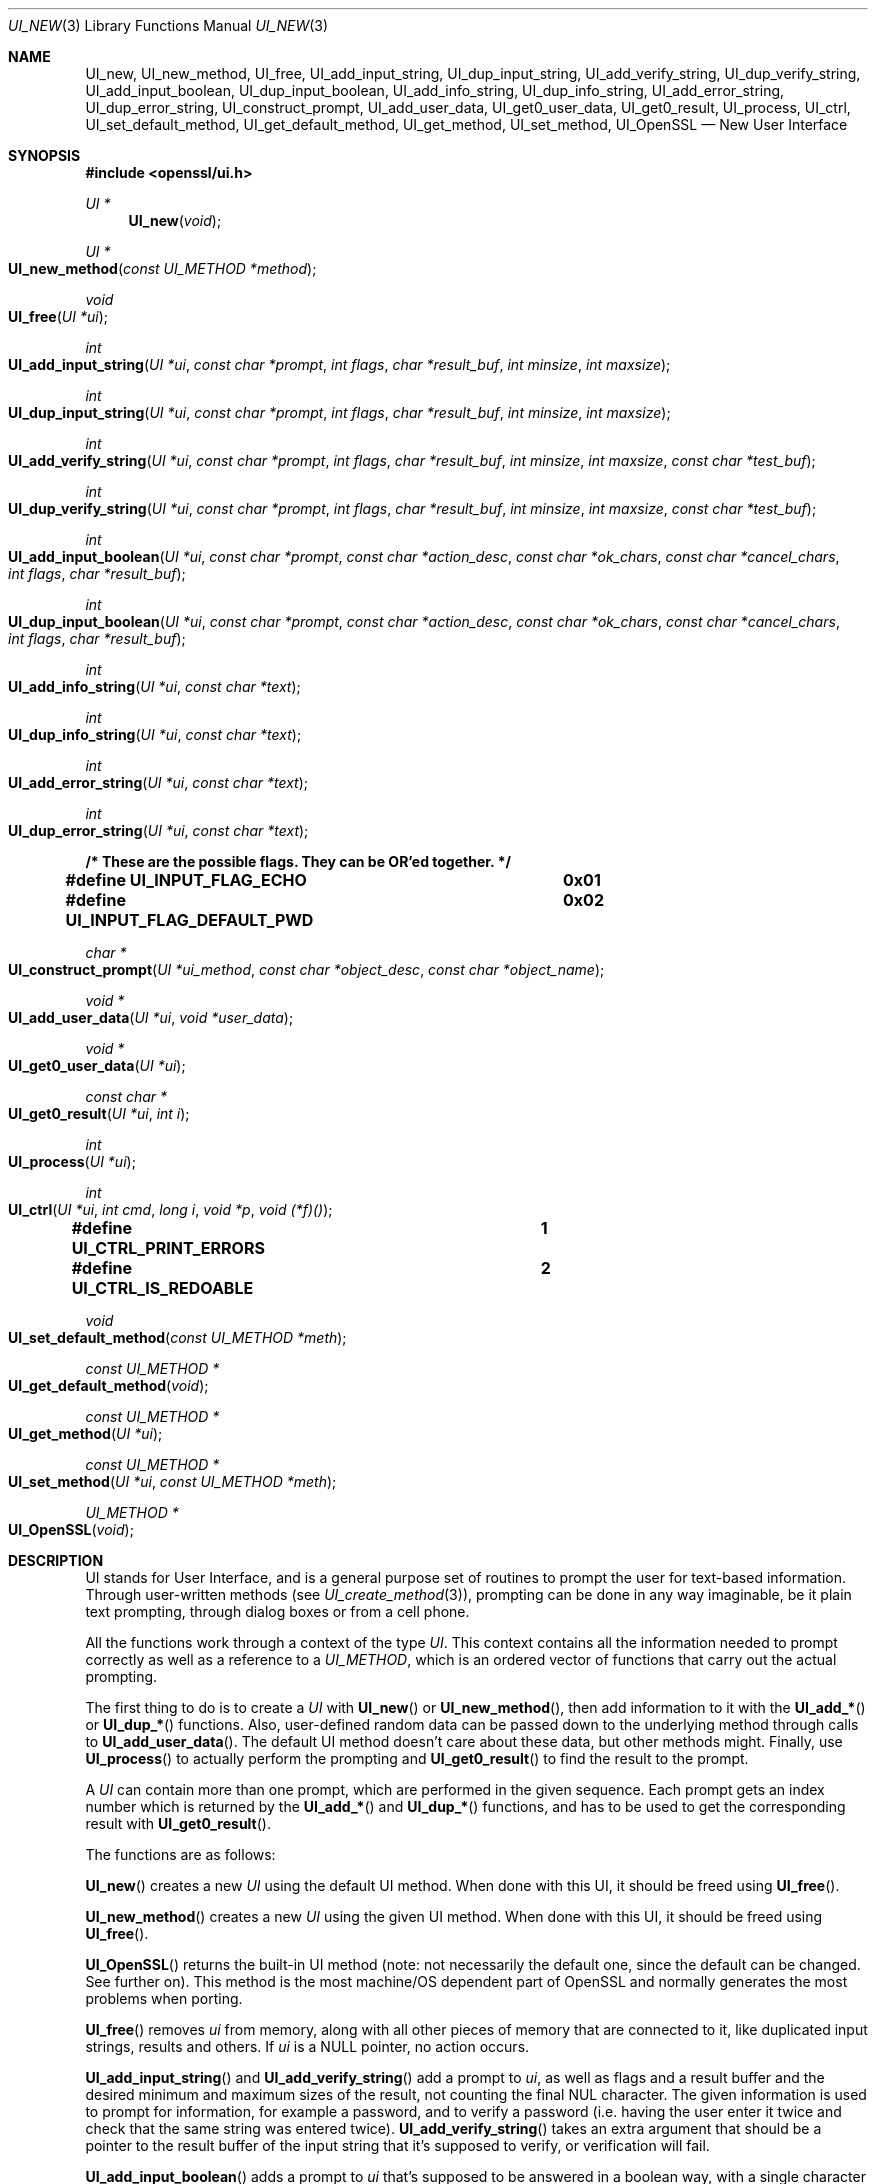 .\" $OpenBSD: UI_new.3,v 1.6 2017/03/26 00:06:10 schwarze Exp $
.\" full merge up to: OpenSSL 78b19e90 Jan 11 00:12:01 2017 +0100
.\" selective merge up to: OpenSSL 61f805c1 Jan 16 01:01:46 2018 +0800
.\"
.\" This file was written by Richard Levitte <levitte@openssl.org>.
.\" Copyright (c) 2001, 2016, 2017 The OpenSSL Project.  All rights reserved.
.\"
.\" Redistribution and use in source and binary forms, with or without
.\" modification, are permitted provided that the following conditions
.\" are met:
.\"
.\" 1. Redistributions of source code must retain the above copyright
.\"    notice, this list of conditions and the following disclaimer.
.\"
.\" 2. Redistributions in binary form must reproduce the above copyright
.\"    notice, this list of conditions and the following disclaimer in
.\"    the documentation and/or other materials provided with the
.\"    distribution.
.\"
.\" 3. All advertising materials mentioning features or use of this
.\"    software must display the following acknowledgment:
.\"    "This product includes software developed by the OpenSSL Project
.\"    for use in the OpenSSL Toolkit. (http://www.openssl.org/)"
.\"
.\" 4. The names "OpenSSL Toolkit" and "OpenSSL Project" must not be used to
.\"    endorse or promote products derived from this software without
.\"    prior written permission. For written permission, please contact
.\"    openssl-core@openssl.org.
.\"
.\" 5. Products derived from this software may not be called "OpenSSL"
.\"    nor may "OpenSSL" appear in their names without prior written
.\"    permission of the OpenSSL Project.
.\"
.\" 6. Redistributions of any form whatsoever must retain the following
.\"    acknowledgment:
.\"    "This product includes software developed by the OpenSSL Project
.\"    for use in the OpenSSL Toolkit (http://www.openssl.org/)"
.\"
.\" THIS SOFTWARE IS PROVIDED BY THE OpenSSL PROJECT ``AS IS'' AND ANY
.\" EXPRESSED OR IMPLIED WARRANTIES, INCLUDING, BUT NOT LIMITED TO, THE
.\" IMPLIED WARRANTIES OF MERCHANTABILITY AND FITNESS FOR A PARTICULAR
.\" PURPOSE ARE DISCLAIMED.  IN NO EVENT SHALL THE OpenSSL PROJECT OR
.\" ITS CONTRIBUTORS BE LIABLE FOR ANY DIRECT, INDIRECT, INCIDENTAL,
.\" SPECIAL, EXEMPLARY, OR CONSEQUENTIAL DAMAGES (INCLUDING, BUT
.\" NOT LIMITED TO, PROCUREMENT OF SUBSTITUTE GOODS OR SERVICES;
.\" LOSS OF USE, DATA, OR PROFITS; OR BUSINESS INTERRUPTION)
.\" HOWEVER CAUSED AND ON ANY THEORY OF LIABILITY, WHETHER IN CONTRACT,
.\" STRICT LIABILITY, OR TORT (INCLUDING NEGLIGENCE OR OTHERWISE)
.\" ARISING IN ANY WAY OUT OF THE USE OF THIS SOFTWARE, EVEN IF ADVISED
.\" OF THE POSSIBILITY OF SUCH DAMAGE.
.\"
.Dd $Mdocdate: March 26 2017 $
.Dt UI_NEW 3
.Os
.Sh NAME
.Nm UI_new ,
.Nm UI_new_method ,
.Nm UI_free ,
.Nm UI_add_input_string ,
.Nm UI_dup_input_string ,
.Nm UI_add_verify_string ,
.Nm UI_dup_verify_string ,
.Nm UI_add_input_boolean ,
.Nm UI_dup_input_boolean ,
.Nm UI_add_info_string ,
.Nm UI_dup_info_string ,
.Nm UI_add_error_string ,
.Nm UI_dup_error_string ,
.Nm UI_construct_prompt ,
.Nm UI_add_user_data ,
.Nm UI_get0_user_data ,
.Nm UI_get0_result ,
.Nm UI_process ,
.Nm UI_ctrl ,
.Nm UI_set_default_method ,
.Nm UI_get_default_method ,
.Nm UI_get_method ,
.Nm UI_set_method ,
.Nm UI_OpenSSL
.Nd New User Interface
.Sh SYNOPSIS
.In openssl/ui.h
.Ft UI *
.Fn UI_new void
.Ft UI *
.Fo UI_new_method
.Fa "const UI_METHOD *method"
.Fc
.Ft void
.Fo UI_free
.Fa "UI *ui"
.Fc
.Ft int
.Fo UI_add_input_string
.Fa "UI *ui"
.Fa "const char *prompt"
.Fa "int flags"
.Fa "char *result_buf"
.Fa "int minsize"
.Fa "int maxsize"
.Fc
.Ft int
.Fo UI_dup_input_string
.Fa "UI *ui"
.Fa "const char *prompt"
.Fa "int flags"
.Fa "char *result_buf"
.Fa "int minsize"
.Fa "int maxsize"
.Fc
.Ft int
.Fo UI_add_verify_string
.Fa "UI *ui"
.Fa "const char *prompt"
.Fa "int flags"
.Fa "char *result_buf"
.Fa "int minsize"
.Fa "int maxsize"
.Fa "const char *test_buf"
.Fc
.Ft int
.Fo UI_dup_verify_string
.Fa "UI *ui"
.Fa "const char *prompt"
.Fa "int flags"
.Fa "char *result_buf"
.Fa "int minsize"
.Fa "int maxsize"
.Fa "const char *test_buf"
.Fc
.Ft int
.Fo UI_add_input_boolean
.Fa "UI *ui"
.Fa "const char *prompt"
.Fa "const char *action_desc"
.Fa "const char *ok_chars"
.Fa "const char *cancel_chars"
.Fa "int flags"
.Fa "char *result_buf"
.Fc
.Ft int
.Fo UI_dup_input_boolean
.Fa "UI *ui"
.Fa "const char *prompt"
.Fa "const char *action_desc"
.Fa "const char *ok_chars"
.Fa "const char *cancel_chars"
.Fa "int flags"
.Fa "char *result_buf"
.Fc
.Ft int
.Fo UI_add_info_string
.Fa "UI *ui"
.Fa "const char *text"
.Fc
.Ft int
.Fo UI_dup_info_string
.Fa "UI *ui"
.Fa "const char *text"
.Fc
.Ft int
.Fo UI_add_error_string
.Fa "UI *ui"
.Fa "const char *text"
.Fc
.Ft int
.Fo UI_dup_error_string
.Fa "UI *ui"
.Fa "const char *text"
.Fc
.Fd /* These are the possible flags.  They can be OR'ed together. */
.Fd #define UI_INPUT_FLAG_ECHO		0x01
.Fd #define UI_INPUT_FLAG_DEFAULT_PWD	0x02
.Ft char *
.Fo UI_construct_prompt
.Fa "UI *ui_method"
.Fa "const char *object_desc"
.Fa "const char *object_name"
.Fc
.Ft void *
.Fo UI_add_user_data
.Fa "UI *ui"
.Fa "void *user_data"
.Fc
.Ft void *
.Fo UI_get0_user_data
.Fa "UI *ui"
.Fc
.Ft const char *
.Fo UI_get0_result
.Fa "UI *ui"
.Fa "int i"
.Fc
.Ft int
.Fo UI_process
.Fa "UI *ui"
.Fc
.Ft int
.Fo UI_ctrl
.Fa "UI *ui"
.Fa "int cmd"
.Fa "long i"
.Fa "void *p"
.Fa "void (*f)()"
.Fc
.Fd #define UI_CTRL_PRINT_ERRORS		1
.Fd #define UI_CTRL_IS_REDOABLE		2
.Ft void
.Fo UI_set_default_method
.Fa "const UI_METHOD *meth"
.Fc
.Ft const UI_METHOD *
.Fo UI_get_default_method
.Fa void
.Fc
.Ft const UI_METHOD *
.Fo UI_get_method
.Fa "UI *ui"
.Fc
.Ft const UI_METHOD *
.Fo UI_set_method
.Fa "UI *ui"
.Fa "const UI_METHOD *meth"
.Fc
.Ft UI_METHOD *
.Fo UI_OpenSSL
.Fa void
.Fc
.Sh DESCRIPTION
UI stands for User Interface, and is a general purpose set of routines
to prompt the user for text-based information.
Through user-written methods (see
.Xr UI_create_method 3 ) ,
prompting can be done in any way imaginable, be it plain text prompting,
through dialog boxes or from a cell phone.
.Pp
All the functions work through a context of the type
.Vt UI .
This context contains all the information needed to prompt correctly
as well as a reference to a
.Vt UI_METHOD ,
which is an ordered vector of functions that carry out the actual
prompting.
.Pp
The first thing to do is to create a
.Vt UI
with
.Fn UI_new
or
.Fn UI_new_method ,
then add information to it with the
.Fn UI_add_*
or
.Fn UI_dup_*
functions.
Also, user-defined random data can be passed down to the underlying
method through calls to
.Fn UI_add_user_data .
The default UI method doesn't care about these data, but other methods
might.
Finally, use
.Fn UI_process
to actually perform the prompting and
.Fn UI_get0_result
to find the result to the prompt.
.Pp
A
.Vt UI
can contain more than one prompt, which are performed in the given
sequence.
Each prompt gets an index number which is returned by the
.Fn UI_add_*
and
.Fn UI_dup_*
functions, and has to be used to get the corresponding result with
.Fn UI_get0_result .
.Pp
The functions are as follows:
.Pp
.Fn UI_new
creates a new
.Vt UI
using the default UI method.
When done with this UI, it should be freed using
.Fn UI_free .
.Pp
.Fn UI_new_method
creates a new
.Vt UI
using the given UI method.
When done with this UI, it should be freed using
.Fn UI_free .
.Pp
.Fn UI_OpenSSL
returns the built-in UI method (note: not necessarily the default one,
since the default can be changed.
See further on).
This method is the most machine/OS dependent part of OpenSSL and
normally generates the most problems when porting.
.Pp
.Fn UI_free
removes
.Fa ui
from memory, along with all other pieces of memory that are connected
to it, like duplicated input strings, results and others.
If
.Fa ui
is a
.Dv NULL
pointer, no action occurs.
.Pp
.Fn UI_add_input_string
and
.Fn UI_add_verify_string
add a prompt to
.Fa ui ,
as well as flags and a result buffer and the desired minimum and
maximum sizes of the result, not counting the final NUL character.
The given information is used to prompt for information, for example
a password, and to verify a password (i.e. having the user enter
it twice and check that the same string was entered twice).
.Fn UI_add_verify_string
takes an extra argument that should be a pointer to the result buffer
of the input string that it's supposed to verify, or verification will
fail.
.Pp
.Fn UI_add_input_boolean
adds a prompt to
.Fa ui
that's supposed to be answered in a boolean way, with a single
character for yes and a different character for no.
A set of characters that can be used to cancel the prompt is given as
well.
The prompt itself is really divided in two, one part being the
descriptive text (given through the
.Fa prompt
argument) and one describing the possible answers (given through the
.Fa action_desc
argument).
.Pp
.Fn UI_add_info_string
and
.Fn UI_add_error_string
add strings that are shown at the same time as the prompt for extra
information or to show an error string.
The difference between the two is only conceptual.
With the builtin method, there's no technical difference between them.
Other methods may make a difference between them, however.
.Pp
The flags currently supported are
.Dv UI_INPUT_FLAG_ECHO ,
which is relevant for
.Fn UI_add_input_string
and will have the users response be echoed (when prompting for a
password, this flag should obviously not be used), and
.Dv UI_INPUT_FLAG_DEFAULT_PWD ,
which means that a default password of some sort will be used
(completely depending on the application and the UI method).
.Pp
.Fn UI_dup_input_string ,
.Fn UI_dup_verify_string ,
.Fn UI_dup_input_boolean ,
.Fn UI_dup_info_string ,
and
.Fn UI_dup_error_string
are basically the same as their
.Fn UI_add_*
counterparts, except that they make their own copies of all strings.
.Pp
.Fn UI_construct_prompt
is a helper function that can be used to create a prompt from two pieces
of information: a description and a name.
The default constructor (if there is none provided by the method used)
creates a string "Enter
.Em description
for
.Em name Ns :".
With the description "pass phrase" and the file name "foo.key", that
becomes "Enter pass phrase for foo.key:". Other methods may create
whatever string and may include encodings that will be processed by the
other method functions.
.Pp
.Fn UI_add_user_data
adds a user data pointer for the method to use at any time.
The builtin UI method doesn't care about this info.
Note that several calls to this function doesn't add data -
the previous blob is replaced with the one given as argument.
.Pp
.Fn UI_get0_user_data
retrieves the data that has last been given to the
.Fa ui
with
.Fn UI_add_user_data .
.Pp
.Fn UI_get0_result
returns a pointer to the result buffer associated with the information
indexed by
.Fa i .
.Pp
.Fn UI_process
goes through the information given so far, does all the printing and
prompting and returns the final status, which is -2 on out-of-band
events (Interrupt, Cancel, ...), -1 on error, or 0 on success.
.Pp
.Fn UI_ctrl
adds extra control for the application author.
For now, it understands two commands:
.Dv UI_CTRL_PRINT_ERRORS ,
which makes
.Fn UI_process
print the OpenSSL error stack as part of processing the
.Fa ui ,
and
.Dv UI_CTRL_IS_REDOABLE ,
which returns a flag saying if the used
.Fa ui
can be used again or not.
.Pp
.Fn UI_set_default_method
changes the default UI method to the one given.
This function is not thread-safe and should not be called at the
same time as other OpenSSL functions.
.Pp
.Fn UI_get_default_method
returns a pointer to the current default UI method.
.Pp
.Fn UI_get_method
returns the UI method associated with a given
.Fa ui .
.Pp
.Fn UI_set_method
changes the UI method associated with a given
.Fa ui .
.Sh RETURN VALUES
.Fn UI_new
and
.Fn UI_new_method
return a valid
.Vt UI
structure or
.Dv NULL
if an error occurred.
.Pp
.Fn UI_add_input_string ,
.Fn UI_dup_input_string ,
.Fn UI_add_verify_string ,
.Fn UI_dup_verify_string ,
.Fn UI_add_input_boolean ,
.Fn UI_dup_input_boolean ,
.Fn UI_add_info_string ,
.Fn UI_dup_info_string ,
.Fn UI_add_error_string ,
and
.Fn UI_dup_error_string
return a positive number on success or a number
less than or equal to zero otherwise.
.Pp
.Fn UI_construct_prompt
and
.Fn UI_get0_result
return a string or
.Dv NULL
if an error occurred.
.Pp
.Fn UI_add_user_data
and
.Fn UI_get0_user_data
return a pointer to the user data that was contained in
.Fa ui
before the call.
In particular,
.Dv NULL
is a valid return value.
.Pp
.Fn UI_process
returns 0 on success or a negative value on error.
.Pp
.Fn UI_ctrl
returns a mask on success or \-1 on error.
.Pp
.Fn UI_get_default_method
and
.Fn UI_OpenSSL
always return a pointer to a valid
.Vt UI_METHOD
structure.
.Pp
.Fn UI_get_method
and
.Fn UI_set_method
return a pointer to the
.Vt UI_METHOD
structure that is installed in
.Fa ui
after the call.
The OpenSSL documentation says that they can fail and return
.Dv NULL ,
but currently, this can only happen when and after
.Fn UI_set_method
is called with an explicit
.Dv NULL
argument.
.Sh SEE ALSO
.Xr des_read_pw 3 ,
.Xr UI_create_method 3 ,
.Xr UI_get_string_type 3 ,
.Xr UI_UTIL_read_pw 3
.Sh HISTORY
The UI section was first introduced in OpenSSL 0.9.7.
.Sh AUTHORS
.An Richard Levitte Aq Mt richard@levitte.org
for the OpenSSL project.
